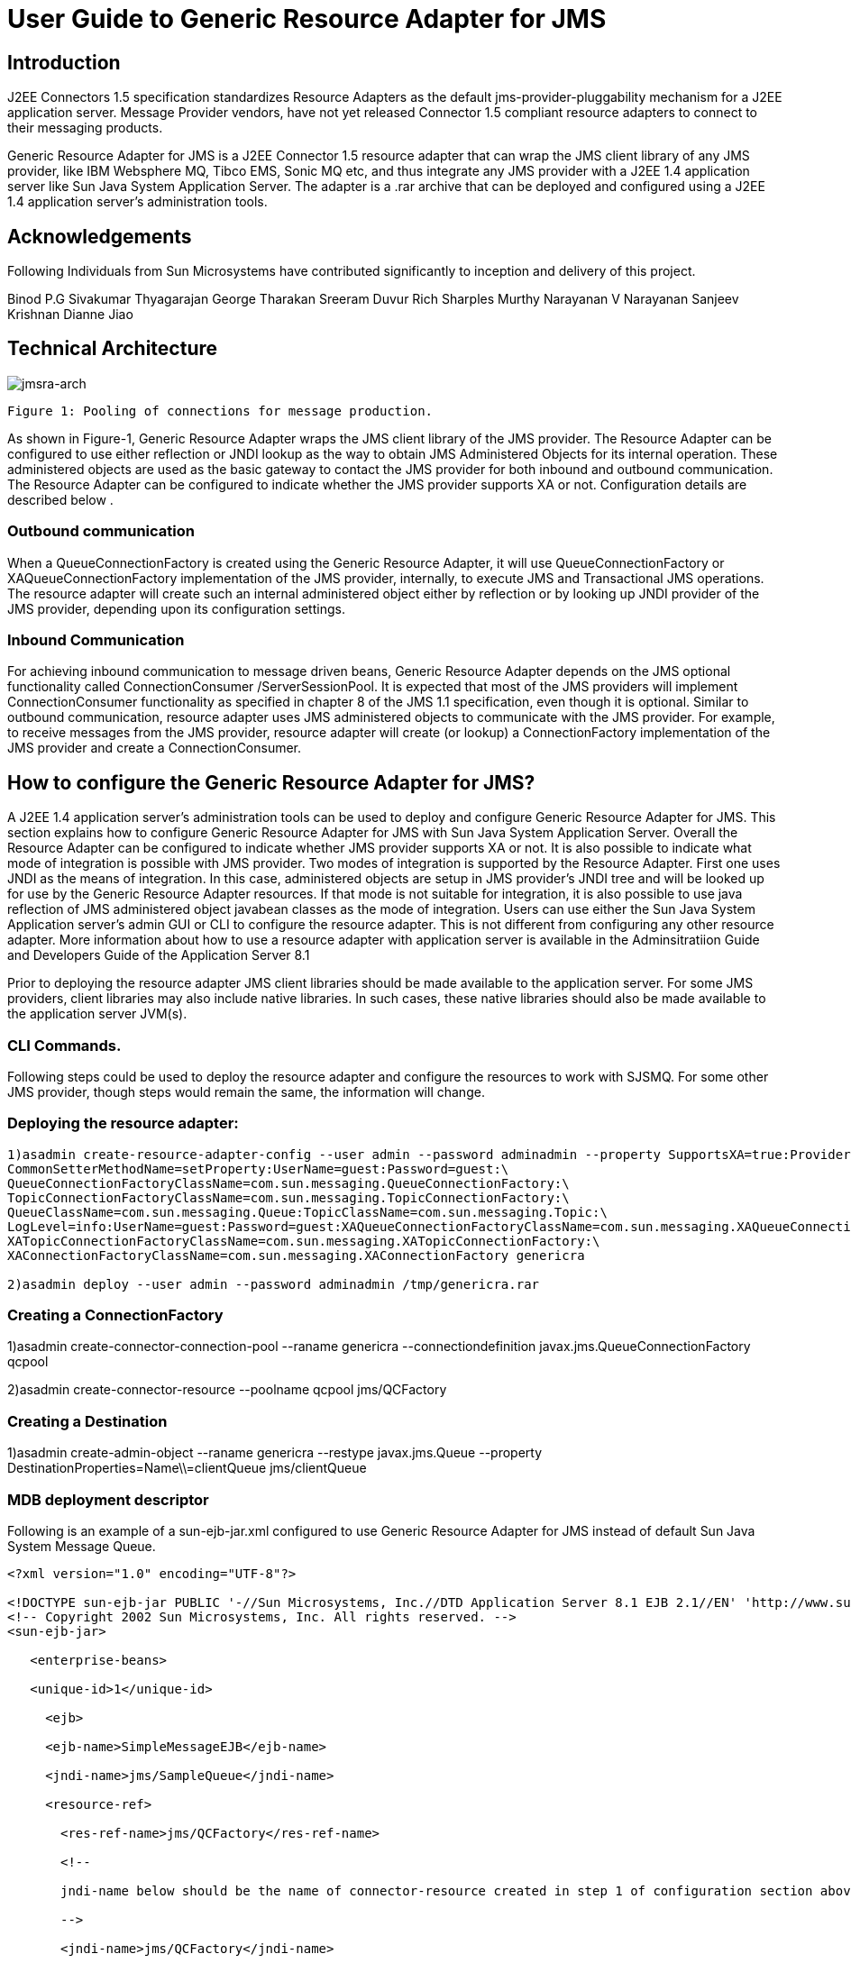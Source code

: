 # User Guide to Generic Resource Adapter for JMS

:author: Binod P.G
:version: 0.9
:description: This document describes how to use Generic Resource Adapter for JMS.

## Introduction

J2EE Connectors 1.5 specification standardizes Resource Adapters as the default jms-provider-pluggability mechanism for a J2EE application server. Message Provider vendors, have not yet released Connector 1.5 compliant resource adapters to connect to their messaging products. 

Generic Resource Adapter for JMS is a J2EE Connector 1.5 resource adapter that can wrap the JMS client library of any JMS provider, like IBM Websphere MQ, Tibco EMS, Sonic MQ etc, and thus integrate any JMS provider with a J2EE 1.4  application server like Sun Java System Application Server. The adapter is a .rar archive that can be deployed and configured using a J2EE 1.4 application server's administration tools.  

## Acknowledgements

Following Individuals from Sun Microsystems have contributed significantly to inception and delivery of this project.

Binod P.G
Sivakumar Thyagarajan
George Tharakan
Sreeram Duvur
Rich Sharples
Murthy Narayanan
V Narayanan
Sanjeev Krishnan
Dianne Jiao

## Technical Architecture

image:jmsra-arch.jpg[alt="jmsra-arch"]
```
Figure 1: Pooling of connections for message production.
```

As shown in Figure-1, Generic Resource Adapter wraps the JMS client library of the JMS provider. The Resource Adapter can be configured to use either reflection or JNDI lookup as the way to obtain JMS Administered Objects for its internal operation. These administered objects are used as the basic gateway to contact the JMS provider for both inbound and outbound communication. The Resource Adapter can be configured to indicate whether the JMS provider supports XA or not. Configuration details are described below . 

### Outbound communication

When a QueueConnectionFactory is created using the Generic Resource Adapter, it will use QueueConnectionFactory or XAQueueConnectionFactory implementation of the JMS provider, internally, to execute JMS and Transactional JMS operations. The resource adapter will create such an internal administered object either by reflection or by looking up JNDI provider of the JMS provider, depending upon its configuration settings. 

### Inbound Communication

For achieving inbound communication to message driven beans, Generic Resource Adapter depends on the JMS optional functionality called ConnectionConsumer /ServerSessionPool. It is expected that most of the JMS providers will implement ConnectionConsumer functionality as specified in chapter 8 of the JMS 1.1 specification, even though it is optional. Similar to outbound communication, resource adapter uses JMS administered objects to communicate with the JMS provider. For example, to receive messages from the JMS provider, resource adapter will create (or lookup) a ConnectionFactory implementation of the JMS provider and create a ConnectionConsumer.

## How to configure the Generic Resource Adapter for JMS?

A J2EE 1.4 application server's administration tools can be used to deploy and configure Generic Resource Adapter for JMS. This section explains how to configure Generic Resource Adapter for JMS with Sun Java System Application Server.  Overall the Resource Adapter can be configured to indicate whether JMS provider supports XA or not. It is also possible to indicate what mode of integration is possible with JMS provider. Two modes of integration is supported by the Resource Adapter. First one uses JNDI as the means of integration. In this case, administered objects are setup in JMS provider's JNDI tree and will be looked up for use by the Generic Resource Adapter resources. If that mode is not suitable for integration, it is also possible to use java reflection of JMS administered object javabean classes as the mode of integration. 
Users can use either the Sun Java System Application server's admin GUI or CLI to configure the resource adapter. This is not different from configuring any other resource adapter. More information about how to use a resource adapter with application server is available in the Adminsitratiion Guide and Developers Guide of the Application Server 8.1

Prior to deploying the resource adapter JMS client libraries should be made available to the application server. For some JMS providers, client libraries may also include native libraries. In such cases, these native libraries should also be made available to the application server JVM(s).

### CLI Commands.

Following steps could be used to deploy the resource adapter and configure the resources to work with SJSMQ. For some other JMS provider, though steps would remain the same, the information will change.

### Deploying the resource adapter:
```
1)asadmin create-resource-adapter-config --user admin --password adminadmin --property SupportsXA=true:ProviderIntegrationMode=javabean:ConnectionFactoryClassName=com.sun.messaging.ConnectionFactory:\
CommonSetterMethodName=setProperty:UserName=guest:Password=guest:\
QueueConnectionFactoryClassName=com.sun.messaging.QueueConnectionFactory:\
TopicConnectionFactoryClassName=com.sun.messaging.TopicConnectionFactory:\
QueueClassName=com.sun.messaging.Queue:TopicClassName=com.sun.messaging.Topic:\
LogLevel=info:UserName=guest:Password=guest:XAQueueConnectionFactoryClassName=com.sun.messaging.XAQueueConnectionFactory:\
XATopicConnectionFactoryClassName=com.sun.messaging.XATopicConnectionFactory:\
XAConnectionFactoryClassName=com.sun.messaging.XAConnectionFactory genericra

2)asadmin deploy --user admin --password adminadmin /tmp/genericra.rar
```

### Creating a ConnectionFactory

1)asadmin create-connector-connection-pool --raname genericra --connectiondefinition javax.jms.QueueConnectionFactory qcpool

2)asadmin create-connector-resource --poolname qcpool jms/QCFactory

### Creating a Destination

1)asadmin create-admin-object --raname genericra --restype javax.jms.Queue --property DestinationProperties=Name\\=clientQueue jms/clientQueue

### MDB deployment descriptor

Following is an example of a sun-ejb-jar.xml configured to use Generic Resource Adapter for JMS instead of default Sun Java System Message Queue.

```xml
<?xml version="1.0" encoding="UTF-8"?>

<!DOCTYPE sun-ejb-jar PUBLIC '-//Sun Microsystems, Inc.//DTD Application Server 8.1 EJB 2.1//EN' 'http://www.sun.com/software/sunone/appserver/dtds/sun-ejb-jar_2_1-1.dtd'>
<!-- Copyright 2002 Sun Microsystems, Inc. All rights reserved. -->
<sun-ejb-jar>

   <enterprise-beans>

   <unique-id>1</unique-id>

     <ejb>

     <ejb-name>SimpleMessageEJB</ejb-name>

     <jndi-name>jms/SampleQueue</jndi-name>

     <resource-ref>

       <res-ref-name>jms/QCFactory</res-ref-name>

       <!--

       jndi-name below should be the name of connector-resource created in step 1 of configuration section above

       -->

       <jndi-name>jms/QCFactory</jndi-name>

       <default-resource-principal>

       <name>guest</name>

       <password>guest</password>

       </default-resource-principal>

     </resource-ref>

     <resource-env-ref>

       <resource-env-ref-name>jms/clientQueue</resource-env-ref-name>

       <!--

       jndi-name below should be the name of admin-object-resource created in step 2 of section above

       -->

       <jndi-name>jms/clientQueue</jndi-name>

     </resource-env-ref>

     <mdb-resource-adapter>
       <!-- The resource adapter mid element ties the generic ra for JMS with this particular MDB -->
       <resource-adapter-mid>genericra</resource-adapter-mid>

       <activation-config>

        <activation-config-property>

          <activation-config-property-name>DestinationType</activation-config-property-name>

          <activation-config-property-value>javax.jms.Queue</activation-config-property-value>

        </activation-config-property>

        <activation-config-property>

          <activation-config-property-name>DestinationProperties</activation-config-property-name>

          <activation-config-property-value>imqDestinationName=Queue</activation-config-property-value>

       </activation-config-property>

       <activation-config-property>

         <activation-config-property-name>MaxPoolSize</activation-config-property-name>

         <activation-config-property-value>32</activation-config-property-value>

       </activation-config-property>

       <activation-config-property>

         <activation-config-property-name>RedeliveryAttempts</activation-config-property-name>

         <activation-config-property-value>0</activation-config-property-value>

       </activation-config-property>

       <activation-config-property>

         <activation-config-property-name>ReconnectAttempts</activation-config-property-name>

         <activation-config-property-value>4</activation-config-property-value>

       </activation-config-property>

       <activation-config-property>

         <activation-config-property-name>ReconnectInterval</activation-config-property-name>

         <activation-config-property-value>10</activation-config-property-value>

       </activation-config-property>

       <activation-config-property>

         <activation-config-property-name>RedeliveryInterval</activation-config-property-name>

         <activation-config-property-value>1</activation-config-property-value>

       </activation-config-property>

       <activation-config-property>

         <activation-config-property-name>SendBadMessagesToDMD</activation-config-property-name>

         <activation-config-property-value>true</activation-config-property-value>

       </activation-config-property>

       <activation-config-property>

         <activation-config-property-name>DeadMessageDestinationClassName</activation-config-property-name>

         <activation-config-property-value>com.sun.messaging.Queue</activation-config-property-value>

       </activation-config-property>

       <activation-config-property>

         <activation-config-property-name>DeadMessageDestinationProperties</activation-config-property-name>

         <activation-config-property-value>imqDestinationName=DMDtest</activation-config-property-value>

       </activation-config-property>

      </activation-config>

     </mdb-resource-adapter>

     </ejb>

   </enterprise-beans>

</sun-ejb-jar>
```

### Security policy changes

Following security policy changes are required in Sun Java System Application Server.
1. Modify <SJSAS_HOME>/domains/domain1/config/server.policy to add java.util.logging.LoggingPermission "control"
2. Modify <SJS_HOME>/lib/appclient/client.policy to add permission javax.security.auth.PrivateCredentialPermission
"javax.resource.spi.security.PasswordCredential * \"*\"","read";

### Configuration required to run Appclient

To run a client JMS application, either as a standalone java application or bundled as an appclient, make sure that the `genericra.jar` is part of the classpath. `genericra.jar` is available as part of generic ra distribution. It is also bundled in `.rar` archive.

All configuration requirements for JMS client library (including setting of classpath) should also be fullfilled prior to running the client applications. Since these configurations vary across JMS providers, it is not included in this document.

### Configuration Properties

#### Resource Adapter properties

These properties will be used in  create-resource-adapter-config command. 

[options="header"]
|===
|Property Name|Valid Values|Default Value|Description

|ProviderIntegrationMode
|javabean/jndi
|javabean
|Decides the mode of integration to be used between resource adapter and jms client.

|ConnectionFactoryClassName
|Name of the class available in appserver classpath (eg: com.sun.messaging.ConnectionFactory)
|NA
|Class Name of javax.jms.ConnectionFactory implementation of the jms client. Used if ProviderIntegrationMode is specified as "javabean"

|QueueConnectionFactoryClassName
|Name of the class available in appserver classpath (eg: com.sun.messaging.QueueConnectionFactory)
|NA
|Class Name of javax.jms.QueueConnectionFactory implementation of the jms client. Used if ProviderIntegrationMode is specified as "javabean"

|TopicConnectionFactoryClassName
|Name of the class available in appserver classpath (eg: com.sun.messaging.TopicConnectionFactory)
|NA
|Class Name of javax.jms.TopicConnectionFactory implementation of the jms client. Used if ProviderIntegrationMode is specified as "javabean"

|XAConnectionFactoryClassName
|Name of the class available in appserver classpath (eg: com.sun.messaging.XAConnectionFactory)
|NA
|Class Name of javax.jms.ConnectionFactory implementation of the jms client. Used if ProviderIntegrationMode is specified as "javabean"

|XAQueueConnectionFactoryClassName
|Name of the class available in appserver classpath (eg: com.sun.messaging.XAQueueConnectionFactory)
|NA
|Class Name of javax.jms.XAQueueConnectionFactory implementation of the jms client. Used if ProviderIntegrationMode is specified as "javabean"

|XATopicConnectionFactoryClassName
|Name of the class available in appserver classpath (eg: com.sun.messaging.XATopicConnectionFactory)
|NA
|Class Name of javax.jms.XATopicConnectionFactory implementation of the jms client. Used if ProviderIntegrationMode is specified as "javabean"

|TopicClassName
|Name of the class available in appserver classpath (eg: com.sun.messaging.Topic)
|NA
|Class Name of javax.jms.Topic implementation of the jms client. Used if ProviderIntegrationMode is specified as "javabean"

|QueueClassName
|Name of the class available in appserver classpath (eg: com.sun.messaging.Queue)
|NA
|Class Name of javax.jms.Queue implementation of the jms client. Used if ProviderIntegrationMode is specified as "javabean"

|SupportsXA
|True/false
|FALSE
|Specifies whether the jms client supports XA or not.

|ConnectionFactoryProperties
|Name value pairs separated by comma.
|NA
|This specifies the javabean propery names and values of the ConnectionFactory of jms client. Required only if ProviderIntegrationMode is "javabean"

|JndiProperties
|Name value pairs separated by comma.
|NA
|This specifies JNDI provider properties to be used for connecting to JMS provider's JNDI. Used only if ProviderIntegrationMode is "jndi"

|CommonSetterMethodName
|Method name.
|NA
|This specifies the common setter method name some JMS vendors use to set the properties on their administered objects. Used only if ProviderIntegrationMode is "javabean". In case of SJSMQ, this value is "setProperty"

|UserName
|Name of JMS user
|NA
|UserName to connect to JMS Provider.

|Password
|Password for JMS user.
|NA
|Password to connect to JMS provider.
|===

#### ManagedConnectionFactory Properties

ManagedConnectionFactory properties are specified when a connector-connection-pool is created. All the properties specified in resource adapter section can be overridden in a ManagedConnectionFactory. Additional properties available only in ManagedConnectionFactory are given below.

[options="header"]
|===
|Property Name|Valid Value.|Default Value.|Description

|ClientId
|A valid client ID
|NA
|ClientID as specified by jms 1.1 specification.

|ConnectionFactoryJndiName
|JNDI Name
|NA
|JNDI name of the connection factory bound in JNDI tree of JMS provider. Administrator should provide all connection factory properties (except clientID) in the JMS provider itself. This property name will be used only if ProviderIntegratinMode is "jndi".

|ConnectionValidationEnabled
|true/false
|FALSE
|If set to true, resource adapter will use an exception listener to catch any connection exception and will send a CONNECTION_ERROR_OCCURED event to application server.
|===


#### AdminObject Properties.

Properties in this section are specified when a connector-admin-object is created. All the properties specified in resource adapter section can be overridden in an AdminObject. Additional properties available only in AdminObject are given below.

[options="header"]
|===
|Property Name|Valid Values.|Default Value.|Description

|DestinationJndiName
|Jndi Name
|NA
|JNDI name of the destination bound in JNDI tree of JMS provider. Administrator should provide all properties in the JMS provider itself. This property name will be used only if ProviderIntegrationMode is "jndi".

|DestinationProperties
|Name value pairs separated by comma
|
|This specifies the javabean propery names and values of the Destination of jms client. Required only if ProviderIntegrationMode is "javabean"
|===

#### Activation Spec Properties

Properties in this section are specified in the sun specific deployment descriptor of MDB as activation-config-properties. All the properties specified in resource adapter section can be overridden in an ActivationSpec. Additional properties available only in ActivationSpec are given below.

[options="header"]
|===
Property Name|Valid Values.|Default Value.|Description

|MaxPoolSize
|An integer
|8
|Maximum size of server session pool internally created by resource adapter for achieving concurrent message delivery. This should be equal to maximum pool size of MDB objects.

|MaxWaitTime
|An integer
|3
|Resource Adapter will wait for the time in seconds specified by this property to obtain a server session from its internal pool. If this limit is exceeded message delivery will fail.

|SubscriptionDurability
|"Durable" or "Non-Durable"
|"Non-Durable"
|SubscriptionDurability as specified by jms 1.1 specification.

|SubscriptionName
|
|NA
|SubscriptionName as specified by jms 1.1 specification.

|MessageSelector
|A valid message selector
|NA
|MessageSelector as specified by jms 1.1 specification.

|ClientID
|A valid client ID
|NA
|ClientID as specified by jms 1.1 specification.

|ConnectionFactoryJndiName
|A valid Jndi Name
|NA
|JNDI name of connection factory created in JMS provider. This connection factory will be used by resource adapter to create a connection to receive messages. Used only if ProviderIntegrationMode is configured as "jndi"

|DestinationJndiName
|A valid Jndi Name
|NA
|JNDI name of destination created in JMS provider. This destination will be used by resource adapter to create a connection to receive messages from. Used only if ProviderIntegrationMode is configured as "jndi"

|DestinationType
|"javax.jms.Queue" or "javax.jms.Topic"
|null (hmmm... It should be javax.jms.Queue)
|Type of the destination the MDB will listen to.

|DestinationProperties
|Name Value Pairs separated by comma
|NA
|This specifies the javabean propery names and values of the Destination of jms client. Required only if ProviderIntegrationMode is "javabean"

|RedeliveryAttempts
|integer
|
|Number of times a message will be redelivered in case a message cause a runtime exception in the MDB.

|RedeliveryInterval
|time in seconds
|
|interval between redeliveries, in case a message cause a runtime exception in the MDB.

|SendBadMessagesToDMD
|true/false
|false.
|Indicates whether RA should send the messages to a dead message destination, if redelivery attempts is exceeded.

|DeadMessageDestinationJndiName
|a valid JNDI name.
|NA
|JNDI name of destination created in JMS provider. Target destination for dead messages. Used only if ProviderIntegrationMode is configured as "jndi"

|DeadMessageDestinationClassName
|class name of destination object.
|NA
|Used if ProviderIntegrationMode is specified as "javabean"

|DeadMessageDestinationProperties
|Name Value Pairs separated by comma
|NA
|This specifies the javabean propery names and values of the Destination of jms client. Required only if ProviderIntegrationMode is "javabean"

|ReconnectAttempts
|integer
|
|Number of times a reconnect will be attempted in case exception listener catches an error on connection.

|ReconnectInterval
|time in seconds
|
|interval between reconnects.
|===

## Full feature list

Following are the list of features implemented in the Generic Resource Adapter for JMS. More details will be given in the next version of the document.

[options="header"]
|===
|Feature Name|Description|Comments/Caveats

|Connection Pooling
|The resource adapter supports connection pooling as specified by the connector specification
|

|Distributed Transactions
|Supports XA for both inbound and outbound communication.
|Depends on the XA support of the JMS provider and its client library.

|Concurrent Message Delivery
|Concurrent Message delivery for both topics and Queues.
|Batched Message delivery is not supported.

|Connection Exception Handling
|A CONNECTION_ERROR_OCCURED event will be sent to the application server, when a fatal error occur on a physical connection. The connection will subsequently be removed from the connection pool.
|This is an availability feature and its implementation depends on ExceptionListener support of the JMS provider.
*Not yet tested successfully*

|Dead Message Destination
|After redelivering, as many times as specified in the activation-spec property RedeliveryAttempts, a poisonous message, that results in throwing of a  runtime exception in a transacted MDB, will be moved to this destination
|RedeliveryAttempts and RedeliveryInterval can also be configured.

|Reconnect for inbound connections.
|Inbound connections will be destroyed and reconnected, if the connection that receives the messages fails
|*Not yet tested successfully* and depends on ExceptionListener support of the JMS provider.
|===
## List of Issues

- Connection Pooling cannot be used for outbound connections that use ClientID.
- Load balancing of inbound messages to appserver instances of a cluster is not supported by the resource adapter. However, if a JMS provider support load balancing, resource adapter should be able to make use of that.
- If the JMS client library does not support ConnectionConsumer, then inbound communication will not work.

## How to checkout source and build the resource adapter

https://genericjmsra.dev.java.net/servlets/ProjectSource gives information about how to checkout the source code of the Generic Resource Adapter for JMS. See the instructions on README.build file on the tip of cvs tree to learn about building Generic Resource Adapter for JMS.

## Feedback

Please provide your valuable feedback to the mailing lists mentioned here, https://genericjmsra.dev.java.net/servlets/ProjectMailingListList

## More Information
Developing connectors with Sun Java System Application Server

Sun Java System Application Server documentation 